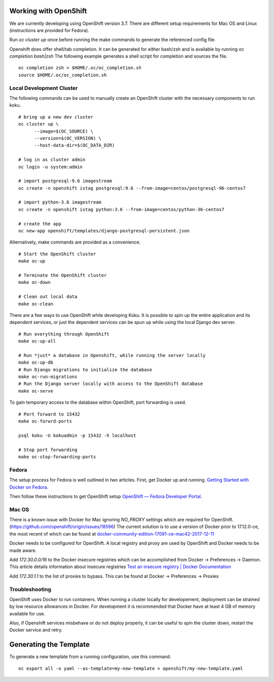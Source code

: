 Working with OpenShift
======================

We are currently developing using OpenShift version 3.7. There are different setup requirements for Mac OS and Linux (instructions are provided for Fedora).

Run `oc cluster up` once before running the make commands to generate the referenced config file.

Openshift does offer shell/tab completion. It can be generated for either bash/zsh and is available by running `oc completion bash|zsh` The following example generates a shell script for completion and sources the file.  ::

    oc completion zsh > $HOME/.oc/oc_completion.sh
    source $HOME/.oc/oc_completion.sh

Local Development Cluster
-------------------------
The following commands can be used to manually create an OpenShift cluster with the necessary components to run koku. ::

  # bring up a new dev cluster
  oc cluster up \
        --image=$(OC_SOURCE) \
        --version=$(OC_VERSION) \
        --host-data-dir=$(OC_DATA_DIR)

  # log in as cluster admin
  oc login -u system:admin

  # import postgresql-9.6 imagestream
  oc create -n openshift istag postgresql:9.6 --from-image=centos/postgresql-96-centos7

  # import python-3.6 imagestream
  oc create -n openshift istag python:3.6 --from-image=centos/python-36-centos7

  # create the app
  oc new-app openshift/templates/django-postgresql-persistent.json

Alternatively, make commands are provided as a convenience. ::

  # Start the OpenShift cluster
  make oc-up

  # Terminate the OpenShift cluster
  make oc-down

  # Clean out local data
  make oc-clean

There are a few ways to use OpenShift while developing Koku. It is possible to spin up the entire application and its dependent services, or just the dependent services can be spun up while using the local Django dev server. ::

  # Run everything through OpenShift
  make oc-up-all

  # Run *just* a database in Openshift, while running the server locally
  make oc-up-db
  # Run Django migrations to initialize the database
  make oc-run-migrations
  # Run the Django server locally with access to the OpenShift database
  make oc-serve

To gain temporary access to the database within OpenShift, port forwarding is used. ::

  # Port forward to 15432
  make oc-forwrd-ports

  psql koku -U kokuadmin -p 15432 -h localhost

  # Stop port forwarding
  make oc-stop-forwarding-ports

Fedora
------

The setup process for Fedora is well outlined in two articles.
First, get Docker up and running. `Getting Started with Docker on Fedora`_.

Then follow these instructions to get OpenShift setup `OpenShift — Fedora Developer Portal`_.


Mac OS
-------

There is a known issue with Docker for Mac ignoring `NO_PROXY` settings which are required for OpenShift. (https://github.com/openshift/origin/issues/18596) The current solution is to use a version of Docker prior to 17.12.0-ce, the most recent of which can be found at `docker-community-edition-17091-ce-mac42-2017-12-11`_

Docker needs to be configured for OpenShift. A local registry and proxy are used by OpenShift and Docker needs to be made aware.

Add `172.30.0.0/16` to the Docker insecure registries which can be accomplished from Docker -> Preferences -> Daemon. This article details information about insecure registries `Test an insecure registry | Docker Documentation`_

Add `172.30.1.1` to the list of proxies to bypass. This can be found at Docker -> Preferences -> Proxies

.. _`Getting Started with Docker on Fedora`: https://developer.fedoraproject.org/tools/docker/docker-installation.html
.. _`OpenShift — Fedora Developer Portal`: https://developer.fedoraproject.org/deployment/openshift/about.html
.. _`docker-community-edition-17091-ce-mac42-2017-12-11`: https://docs.docker.com/docker-for-mac/release-notes/#docker-community-edition-17091-ce-mac42-2017-12-11
.. _`Test an insecure registry | Docker Documentation`: https://docs.docker.com/registry/insecure/


Troubleshooting
---------------

OpenShift uses Docker to run containers. When running a cluster locally for developement, deployment can be strained by low resource allowances in Docker. For development it is recommended that Docker have at least 4 GB of memory available for use.

Also, if Openshift services misbehave or do not deploy properly, it can be useful to spin the cluster down, restart the Docker service and retry.

Generating the Template
=======================

To generate a new template from a running configuration, use this command. ::

    oc export all -o yaml --as-template=my-new-template > openshift/my-new-template.yaml
